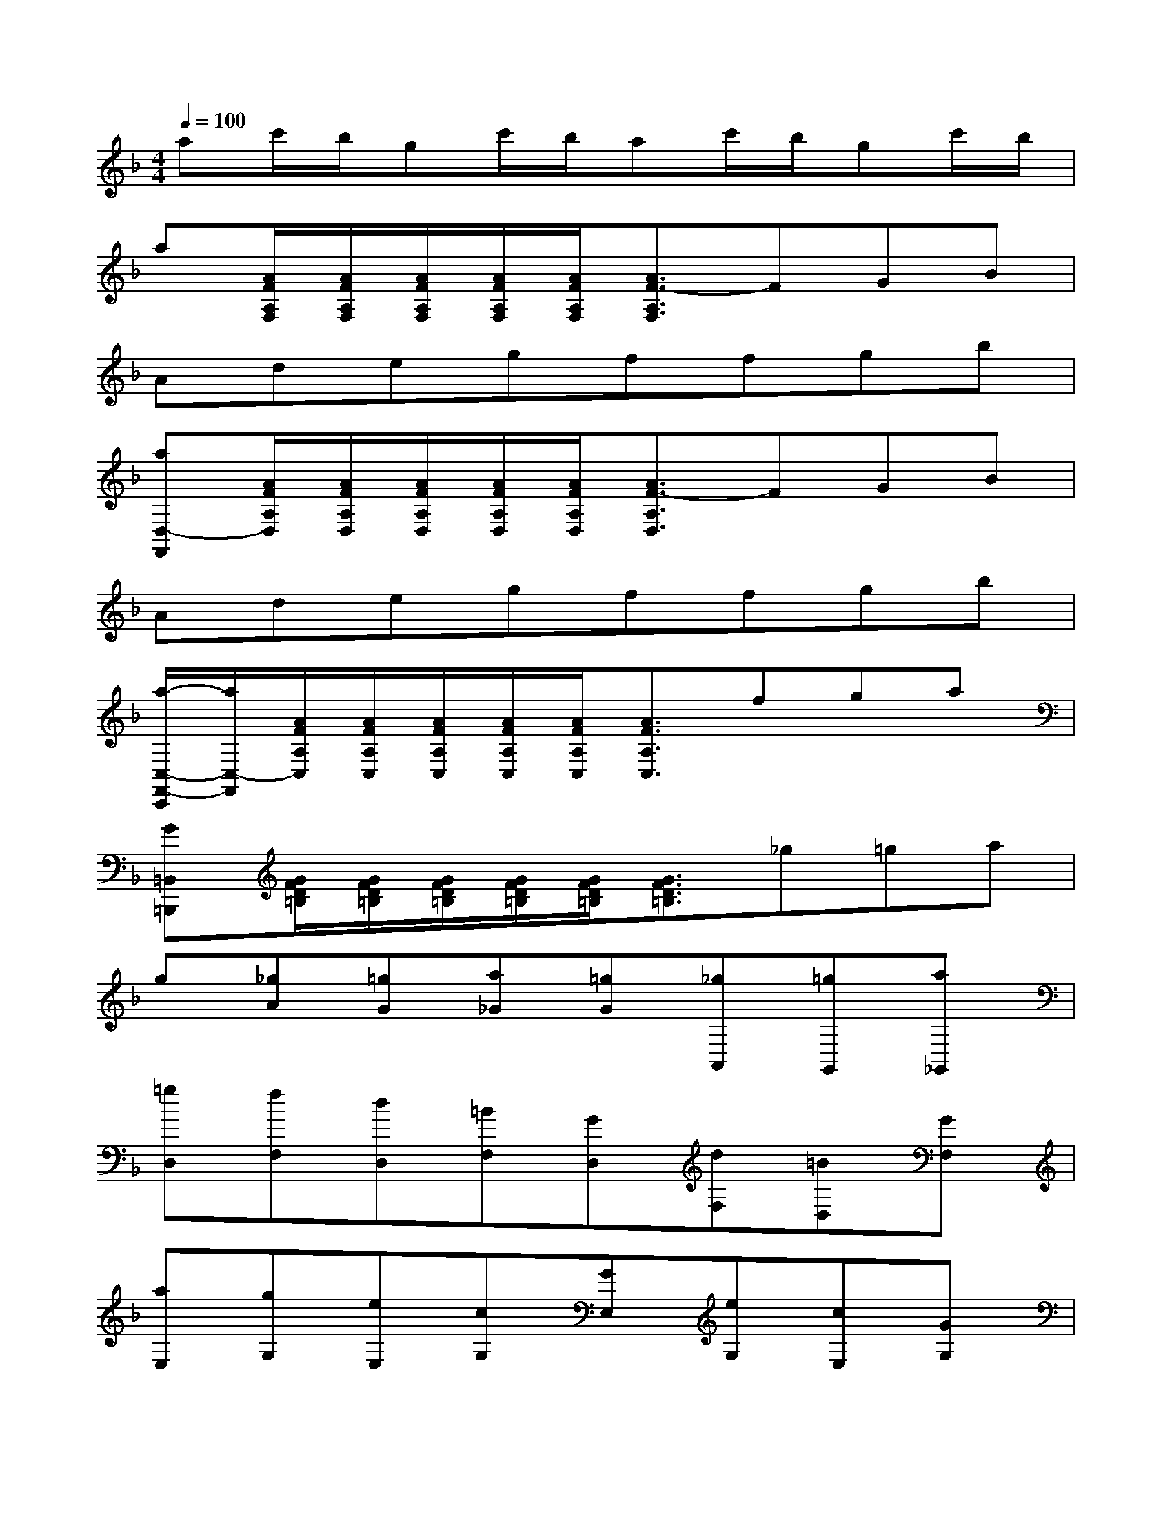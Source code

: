X:1
T:
M:4/4
L:1/8
Q:1/4=100
K:F%1flats
V:1
ac'/2b/2gc'/2b/2ac'/2b/2gc'/2b/2|
a[A/2F/2A,/2F,/2][A/2F/2A,/2F,/2][A/2F/2A,/2F,/2][A/2F/2A,/2F,/2][A/2F/2A,/2F,/2][A3/2F3/2-A,3/2F,3/2]FGB|
Adegffgb|
[aD,-F,,][A/2F/2A,/2D,/2][A/2F/2A,/2D,/2][A/2F/2A,/2D,/2][A/2F/2A,/2D,/2][A/2F/2A,/2D,/2][A3/2F3/2-A,3/2D,3/2]FGB|
Adegffgb|
[a/2-C,/2-F,,/2-C,,/2][a/2C,/2-F,,/2][A/2F/2A,/2C,/2][A/2F/2A,/2C,/2][A/2F/2A,/2C,/2][A/2F/2A,/2C,/2][A/2F/2A,/2C,/2][A3/2F3/2A,3/2C,3/2]fga|
[G=B,,=B,,,][G/2F/2D/2=B,/2][G/2F/2D/2=B,/2][G/2F/2D/2=B,/2][G/2F/2D/2=B,/2][G/2F/2D/2=B,/2][G3/2F3/2D3/2=B,3/2]_g=ga|
g[_gA][=gG][a_G][=gG][_gA,,][=gG,,][a_G,,]|
[=gD,][fF,][dD,][=BF,][GD,][dF,][=BD,][GF,]|
[aE,][gG,][eE,][cG,][GE,][eG,][cE,][GG,]|
[AF,][GG,][FF,][DG,-][G,F,-][FF,-][DF,-][G,F,]|
[AE,][GG,][EE,][CG,-][G,C,-][EC,][CE,][G,C,]|
[G-D][G-=B,][G-D][G-=B,][G-D][G-=B,][G-D][G=B,]|
[c-E][c-C][c-E][c-C][c-E][c-C][c-E][cC]|
[=B-F][=BD]x/2[=B-F][=BD][=B-G][=BD][dG][=B/2-D/2-]|
[=B/2D/2][c-G][cE][c-G][cE][c-G][cE][eG][c/2-E/2-]
